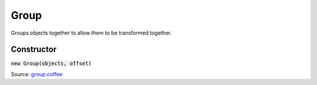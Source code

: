 Group
=====

Groups objects together to allow them to be transformed together.

===========
Constructor
===========

:code:`new Group(objects, offset)`

Source: `group.coffee <https://github.com/myou-engine/myou-engine/blob/5ae803c85c394bfc3f4c5725ad2fa6e5fc8e2e70/engine/group.coffee>`_
